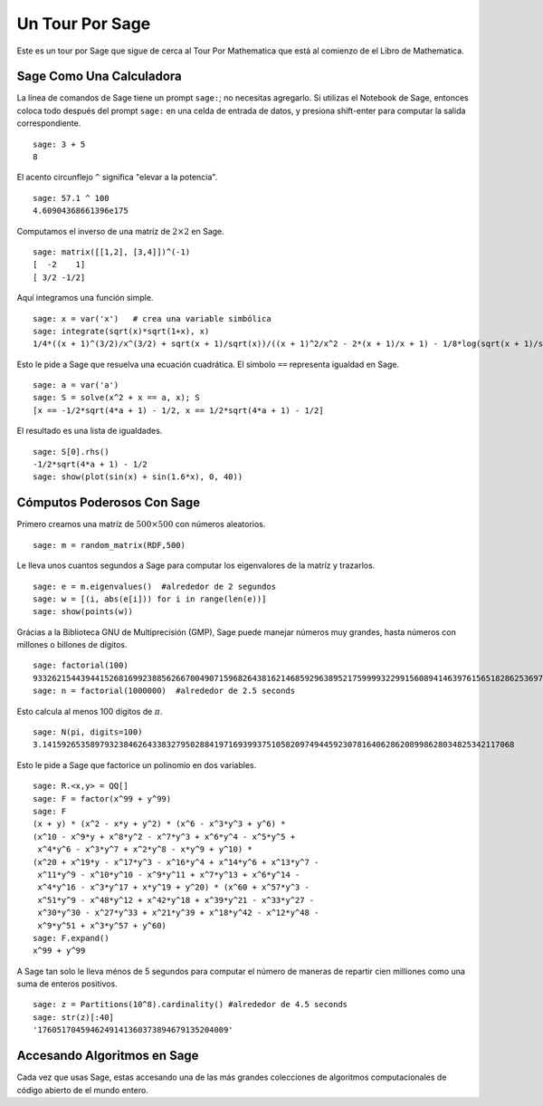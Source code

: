 ================
Un Tour Por Sage
================

Este es un tour por Sage que sigue de cerca al Tour Por Mathematica
que está al comienzo de el Libro de Mathematica.


Sage Como Una Calculadora
=========================

La línea de comandos de Sage tiene un prompt ``sage:``; no necesitas agregarlo.
Si utilizas el Notebook de Sage, entonces coloca todo después del 
prompt ``sage:``  en una celda de entrada de datos, y presiona shift-enter para computar la
salida correspondiente.

::

    sage: 3 + 5
    8

El acento circunflejo ``^`` significa "elevar a la potencia".

::

    sage: 57.1 ^ 100
    4.60904368661396e175

Computamos el inverso de una matríz de :math:`2 \times 2` en Sage.

::

    sage: matrix([[1,2], [3,4]])^(-1)
    [  -2    1]
    [ 3/2 -1/2]

Aquí integramos una función simple.

::

    sage: x = var('x')   # crea una variable simbólica
    sage: integrate(sqrt(x)*sqrt(1+x), x)
    1/4*((x + 1)^(3/2)/x^(3/2) + sqrt(x + 1)/sqrt(x))/((x + 1)^2/x^2 - 2*(x + 1)/x + 1) - 1/8*log(sqrt(x + 1)/sqrt(x) + 1) + 1/8*log(sqrt(x + 1)/sqrt(x) - 1)

Esto le pide a Sage que resuelva una ecuación cuadrática. El simbolo ``==``
representa igualdad en Sage.

::

    sage: a = var('a')
    sage: S = solve(x^2 + x == a, x); S
    [x == -1/2*sqrt(4*a + 1) - 1/2, x == 1/2*sqrt(4*a + 1) - 1/2]

El resultado es una lista de igualdades.

.. link

::

    sage: S[0].rhs()
    -1/2*sqrt(4*a + 1) - 1/2
    sage: show(plot(sin(x) + sin(1.6*x), 0, 40))

.. image:: sin_plot.*


Cómputos Poderosos Con Sage
===========================

Primero creamos una matríz de :math:`500 \times 500` con números
aleatorios.

::

    sage: m = random_matrix(RDF,500)

Le lleva unos cuantos segundos a Sage para computar los eigenvalores de la
matríz y trazarlos.

.. link

::

    sage: e = m.eigenvalues()  #alrededor de 2 segundos
    sage: w = [(i, abs(e[i])) for i in range(len(e))]
    sage: show(points(w))

.. image:: eigen_plot.*


Grácias a la Biblioteca GNU de Multiprecisión (GMP), Sage puede manejar 
números muy grandes, hasta números con millones o billones de
dígitos.

::

    sage: factorial(100)
    93326215443944152681699238856266700490715968264381621468592963895217599993229915608941463976156518286253697920827223758251185210916864000000000000000000000000
    sage: n = factorial(1000000)  #alrededor de 2.5 seconds

Esto calcula al menos 100 digitos de :math:`\pi`.

::

    sage: N(pi, digits=100)
    3.141592653589793238462643383279502884197169399375105820974944592307816406286208998628034825342117068

Esto le pide a Sage que factorice un polinomio en dos variables.

::

    sage: R.<x,y> = QQ[]
    sage: F = factor(x^99 + y^99)
    sage: F
    (x + y) * (x^2 - x*y + y^2) * (x^6 - x^3*y^3 + y^6) * 
    (x^10 - x^9*y + x^8*y^2 - x^7*y^3 + x^6*y^4 - x^5*y^5 +
     x^4*y^6 - x^3*y^7 + x^2*y^8 - x*y^9 + y^10) * 
    (x^20 + x^19*y - x^17*y^3 - x^16*y^4 + x^14*y^6 + x^13*y^7 -
     x^11*y^9 - x^10*y^10 - x^9*y^11 + x^7*y^13 + x^6*y^14 - 
     x^4*y^16 - x^3*y^17 + x*y^19 + y^20) * (x^60 + x^57*y^3 -
     x^51*y^9 - x^48*y^12 + x^42*y^18 + x^39*y^21 - x^33*y^27 - 
     x^30*y^30 - x^27*y^33 + x^21*y^39 + x^18*y^42 - x^12*y^48 -
     x^9*y^51 + x^3*y^57 + y^60)
    sage: F.expand()
    x^99 + y^99

A Sage tan solo le lleva ménos de 5 segundos para computar el número de maneras de
repartir cien milliones como una suma de enteros positivos.

::

    sage: z = Partitions(10^8).cardinality() #alrededor de 4.5 seconds
    sage: str(z)[:40]
    '1760517045946249141360373894679135204009'

Accesando Algoritmos en Sage
============================

Cada vez que usas Sage, estas accesando una de las más grandes
colecciones de algoritmos computacionales de código abierto de el mundo entero.
